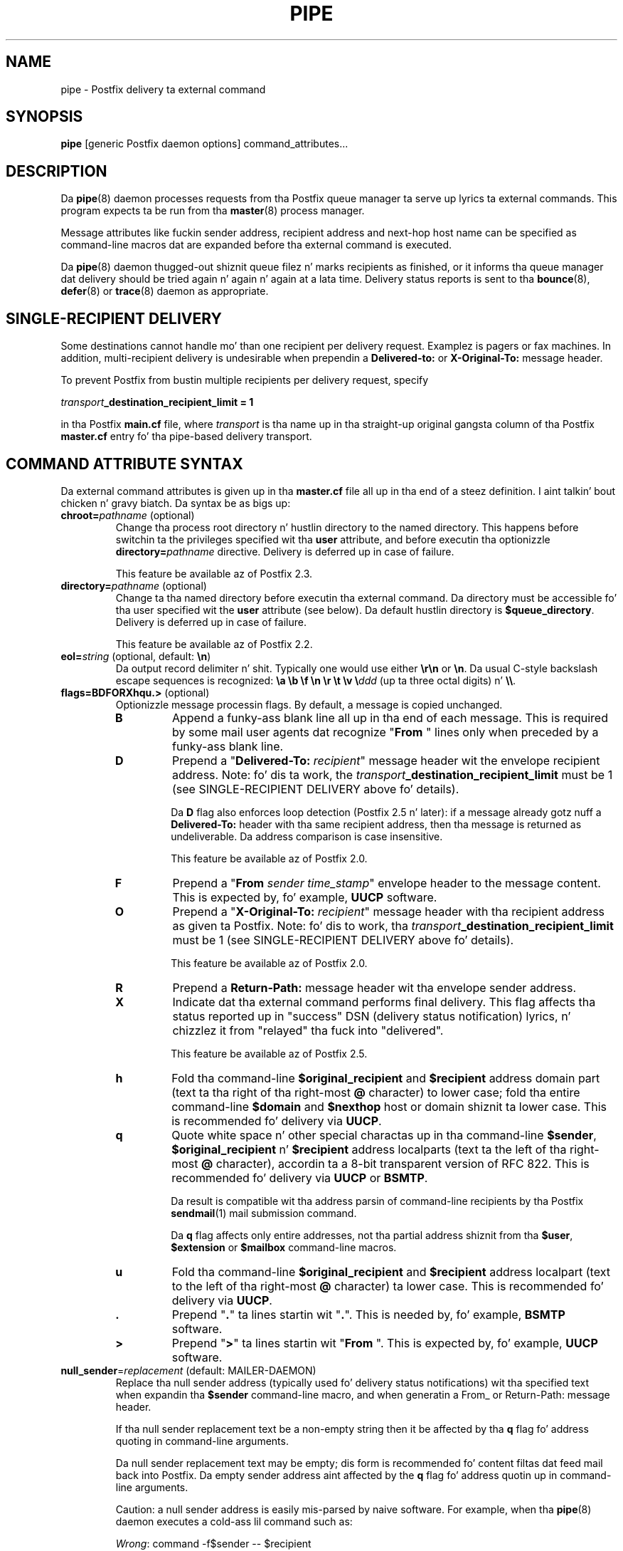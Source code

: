 .TH PIPE 8 
.ad
.fi
.SH NAME
pipe
\-
Postfix delivery ta external command
.SH "SYNOPSIS"
.na
.nf
\fBpipe\fR [generic Postfix daemon options] command_attributes...
.SH DESCRIPTION
.ad
.fi
Da \fBpipe\fR(8) daemon processes requests from tha Postfix queue
manager ta serve up lyrics ta external commands.
This program expects ta be run from tha \fBmaster\fR(8) process
manager.

Message attributes like fuckin sender address, recipient address and
next-hop host name can be specified as command-line macros dat are
expanded before tha external command is executed.

Da \fBpipe\fR(8) daemon thugged-out shiznit queue filez n' marks recipients
as finished, or it informs tha queue manager dat delivery should
be tried again n' again n' again at a lata time. Delivery status reports is sent
to tha \fBbounce\fR(8), \fBdefer\fR(8) or \fBtrace\fR(8) daemon as
appropriate.
.SH "SINGLE-RECIPIENT DELIVERY"
.na
.nf
.ad
.fi
Some destinations cannot handle mo' than one recipient per
delivery request. Examplez is pagers or fax machines.
In addition, multi-recipient delivery is undesirable when
prependin a \fBDelivered-to:\fR or \fBX-Original-To:\fR
message header.

To prevent Postfix from bustin  multiple recipients per delivery
request, specify
.sp
.nf
    \fItransport\fB_destination_recipient_limit = 1\fR
.fi

in tha Postfix \fBmain.cf\fR file, where \fItransport\fR
is tha name up in tha straight-up original gangsta column of tha Postfix \fBmaster.cf\fR
entry fo' tha pipe-based delivery transport.
.SH "COMMAND ATTRIBUTE SYNTAX"
.na
.nf
.ad
.fi
Da external command attributes is given up in tha \fBmaster.cf\fR
file all up in tha end of a steez definition. I aint talkin' bout chicken n' gravy biatch.  Da syntax be as bigs up:
.IP "\fBchroot=\fIpathname\fR (optional)"
Change tha process root directory n' hustlin directory to
the named directory. This happens before switchin ta the
privileges specified wit tha \fBuser\fR attribute, and
before executin tha optionizzle \fBdirectory=\fIpathname\fR
directive. Delivery is deferred up in case of failure.
.sp
This feature be available az of Postfix 2.3.
.IP "\fBdirectory=\fIpathname\fR (optional)"
Change ta tha named directory before executin tha external command.
Da directory must be accessible fo' tha user specified wit the
\fBuser\fR attribute (see below).
Da default hustlin directory is \fB$queue_directory\fR.
Delivery is deferred up in case of failure.
.sp
This feature be available az of Postfix 2.2.
.IP "\fBeol=\fIstring\fR (optional, default: \fB\en\fR)"
Da output record delimiter n' shit. Typically one would use either
\fB\er\en\fR or \fB\en\fR. Da usual C-style backslash escape
sequences is recognized: \fB\ea \eb \ef \en \er \et \ev
\e\fIddd\fR (up ta three octal digits) n' \fB\e\e\fR.
.IP "\fBflags=BDFORXhqu.>\fR (optional)"
Optionizzle message processin flags. By default, a message is
copied unchanged.
.RS
.IP \fBB\fR
Append a funky-ass blank line all up in tha end of each message. This is required
by some mail user agents dat recognize "\fBFrom \fR" lines only
when preceded by a funky-ass blank line.
.IP \fBD\fR
Prepend a "\fBDelivered-To: \fIrecipient\fR" message header wit the
envelope recipient address. Note: fo' dis ta work, the
\fItransport\fB_destination_recipient_limit\fR must be 1
(see SINGLE-RECIPIENT DELIVERY above fo' details).
.sp
Da \fBD\fR flag also enforces loop detection (Postfix 2.5 n' later):
if a message already gotz nuff a \fBDelivered-To:\fR header
with tha same recipient address, then tha message is
returned as undeliverable. Da address comparison is case
insensitive.
.sp
This feature be available az of Postfix 2.0.
.IP \fBF\fR
Prepend a "\fBFrom \fIsender time_stamp\fR" envelope header to
the message content.
This is expected by, fo' example, \fBUUCP\fR software.
.IP \fBO\fR
Prepend a "\fBX-Original-To: \fIrecipient\fR" message header
with tha recipient address as given ta Postfix. Note: fo' dis to
work, tha \fItransport\fB_destination_recipient_limit\fR must be 1
(see SINGLE-RECIPIENT DELIVERY above fo' details).
.sp
This feature be available az of Postfix 2.0.
.IP \fBR\fR
Prepend a \fBReturn-Path:\fR message header wit tha envelope sender
address.
.IP \fBX\fR
Indicate dat tha external command performs final delivery.
This flag affects tha status reported up in "success" DSN
(delivery status notification) lyrics, n' chizzlez it
from "relayed" tha fuck into "delivered".
.sp
This feature be available az of Postfix 2.5.
.IP \fBh\fR
Fold tha command-line \fB$original_recipient\fR and
\fB$recipient\fR address domain part
(text ta tha right of tha right-most \fB@\fR character) to
lower case; fold tha entire command-line \fB$domain\fR and
\fB$nexthop\fR host or domain shiznit ta lower case.
This is recommended fo' delivery via \fBUUCP\fR.
.IP \fBq\fR
Quote white space n' other special charactas up in tha command-line
\fB$sender\fR, \fB$original_recipient\fR n' \fB$recipient\fR
address localparts (text ta the
left of tha right-most \fB@\fR character), accordin ta a 8-bit
transparent version of RFC 822.
This is recommended fo' delivery via \fBUUCP\fR or \fBBSMTP\fR.
.sp
Da result is compatible wit tha address parsin of command-line
recipients by tha Postfix \fBsendmail\fR(1) mail submission command.
.sp
Da \fBq\fR flag affects only entire addresses, not tha partial
address shiznit from tha \fB$user\fR, \fB$extension\fR or
\fB$mailbox\fR command-line macros.
.IP \fBu\fR
Fold tha command-line \fB$original_recipient\fR and
\fB$recipient\fR address localpart (text to
the left of tha right-most \fB@\fR character) ta lower case.
This is recommended fo' delivery via \fBUUCP\fR.
.IP \fB.\fR
Prepend "\fB.\fR" ta lines startin wit "\fB.\fR". This is needed
by, fo' example, \fBBSMTP\fR software.
.IP \fB>\fR
Prepend "\fB>\fR" ta lines startin wit "\fBFrom \fR". This is expected
by, fo' example, \fBUUCP\fR software.
.RE
.IP "\fBnull_sender\fR=\fIreplacement\fR (default: MAILER-DAEMON)"
Replace tha null sender address (typically used fo' delivery
status notifications) wit tha specified text
when expandin tha \fB$sender\fR command-line macro, and
when generatin a From_ or Return-Path: message header.

If tha null sender replacement text be a non-empty string
then it be affected by tha \fBq\fR flag fo' address quoting
in command-line arguments.

Da null sender replacement text may be empty; dis form
is recommended fo' content filtas dat feed mail back into
Postfix. Da empty sender address aint affected by the
\fBq\fR flag fo' address quotin up in command-line arguments.
.sp
Caution: a null sender address is easily mis-parsed by
naive software. For example, when tha \fBpipe\fR(8) daemon
executes a cold-ass lil command such as:
.sp
.nf
    \fIWrong\fR: command -f$sender -- $recipient
.fi
.IP
the command will mis-parse tha -f option value when the
sender address be a null string.  For erect parsing,
specify \fB$sender\fR as a argument by itself:
.sp
.nf
    \fIRight\fR: command -f $sender -- $recipient
.fi
.IP
This feature be available az of Postfix 2.3.
.IP "\fBsize\fR=\fIsize_limit\fR (optional)"
Don't serve up lyrics dat exceed dis size limit (in
bytes); return dem ta tha sender instead.
.IP "\fBuser\fR=\fIusername\fR (required)"
.IP "\fBuser\fR=\fIusername\fR:\fIgroupname\fR"
Execute tha external command wit tha user ID n' crew ID of the
specified \fIusername\fR.  Da software refuses ta execute
commandz wit root privileges, or wit tha privilegez of the
mail system balla n' shit. If \fIgroupname\fR is specified, the
correspondin crew ID is used instead of tha crew ID of
\fIusername\fR.
.IP "\fBargv\fR=\fIcommand\fR... (required)"
Da command ta be executed. Y'all KNOW dat shit, muthafucka! This type'a shiznit happens all tha time. This must be specified as the
last command attribute.
Da command is executed directly, i.e. without interpretation of
shell meta charactas by a gangbangin' finger-lickin' dirty-ass shell command interpreter.
.sp
In tha command argument vector, tha followin macros is recognized
and replaced wit correspondin shiznit from tha Postfix queue
manager delivery request.
.sp
In addizzle ta tha form ${\fIname\fR}, tha forms $\fIname\fR and
$(\fIname\fR) is also recognized. Y'all KNOW dat shit, muthafucka!  Specify \fB$$\fR where a single
\fB$\fR is wanted.
.RS
.IP \fB${\fBclient_address\fR}\fR
This macro expandz ta tha remote client network address.
.sp
This feature be available az of Postfix 2.2.
.IP \fB${\fBclient_helo\fR}\fR
This macro expandz ta tha remote client HELO command parameter.
.sp
This feature be available az of Postfix 2.2.
.IP \fB${\fBclient_hostname\fR}\fR
This macro expandz ta tha remote client hostname.
.sp
This feature be available az of Postfix 2.2.
.IP \fB${\fBclient_port\fR}\fR
This macro expandz ta tha remote client TCP port number.
.sp
This feature be available az of Postfix 2.5.
.IP \fB${\fBclient_protocol\fR}\fR
This macro expandz ta tha remote client protocol.
.sp
This feature be available az of Postfix 2.2.
.IP \fB${\fBdomain\fR}\fR
This macro expandz ta tha domain portion of tha recipient
address.  For example, wit a address \fIuser+foo@domain\fR
the domain is \fIdomain\fR.
.sp
This shiznit is modified by tha \fBh\fR flag fo' case folding.
.sp
This feature be available az of Postfix 2.5.
.IP \fB${\fBextension\fR}\fR
This macro expandz ta tha extension part of a recipient address.
For example, wit a address \fIuser+foo@domain\fR tha extension is
\fIfoo\fR.
.sp
A command-line argument dat gotz nuff \fB${\fBextension\fR}\fR expands
into as nuff command-line arguments as there be recipients.
.sp
This shiznit is modified by tha \fBu\fR flag fo' case folding.
.IP \fB${\fBmailbox\fR}\fR
This macro expandz ta tha complete local part of a recipient address.
For example, wit a address \fIuser+foo@domain\fR tha mailbox is
\fIuser+foo\fR.
.sp
A command-line argument dat gotz nuff \fB${\fBmailbox\fR}\fR
expandz ta as nuff command-line arguments as there be recipients.
.sp
This shiznit is modified by tha \fBu\fR flag fo' case folding.
.IP \fB${\fBnexthop\fR}\fR
This macro expandz ta tha next-hop hostname.
.sp
This shiznit is modified by tha \fBh\fR flag fo' case folding.
.IP \fB${\fBoriginal_recipient\fR}\fR
This macro expandz ta tha complete recipient address before any
address rewritin or aliasing.
.sp
A command-line argument dat gotz nuff
\fB${\fBoriginal_recipient\fR}\fR expandz ta as many
command-line arguments as there be recipients.
.sp
This shiznit is modified by tha \fBhqu\fR flags fo' quoting
and case folding.
.sp
This feature be available az of Postfix 2.5.
.IP \fB${\fBrecipient\fR}\fR
This macro expandz ta tha complete recipient address.
.sp
A command-line argument dat gotz nuff \fB${\fBrecipient\fR}\fR
expandz ta as nuff command-line arguments as there be recipients.
.sp
This shiznit is modified by tha \fBhqu\fR flags fo' quoting
and case folding.
.IP \fB${\fBsasl_method\fR}\fR
This macro expandz ta tha name of tha SASL authentication
mechanizzle up in tha AUTH command when tha Postfix SMTP server
received tha message.
.sp
This feature be available az of Postfix 2.2.
.IP \fB${\fBsasl_sender\fR}\fR
This macro expandz ta tha SASL sender name (i.e. tha original
submitta as per RFC 4954) up in tha MAIL FROM command when
the Postfix SMTP server received tha message.
.sp
This feature be available az of Postfix 2.2.
.IP \fB${\fBsasl_username\fR}\fR
This macro expandz ta tha SASL user name up in tha AUTH command
when tha Postfix SMTP server received tha message.
.sp
This feature be available az of Postfix 2.2.
.IP \fB${\fBsender\fR}\fR
This macro expandz ta tha envelope sender address. By default,
the null sender address expandz ta MAILER-DAEMON; dis can
be chizzled wit tha \fBnull_sender\fR attribute, as busted lyrics about
above.
.sp
This shiznit is modified by tha \fBq\fR flag fo' quoting.
.IP \fB${\fBsize\fR}\fR
This macro expandz ta Postfixz scam of tha message size, which
is a approximation of tha size of tha message as delivered.
.IP \fB${\fBuser\fR}\fR
This macro expandz ta tha username part of a recipient address.
For example, wit a address \fIuser+foo@domain\fR tha username
part is \fIuser\fR.
.sp
A command-line argument dat gotz nuff \fB${\fBuser\fR}\fR expands
into as nuff command-line arguments as there be recipients.
.sp
This shiznit is modified by tha \fBu\fR flag fo' case folding.
.RE
.SH "STANDARDS"
.na
.nf
RFC 3463 (Enhanced status codes)
.SH DIAGNOSTICS
.ad
.fi
Command exit status codes is sposed ta fuckin
follow tha conventions defined up in <\fBsysexits.h\fR>.
Exit status 0 means aiiight successful completion.

In tha case of a non-zero exit status, a limited amount of
command output is reported up in a delivery status notification.
When tha output begins wit a 4.X.X or 5.X.X enhanced status
code, tha status code takes precedence over tha non-zero
exit status (Postfix version 2.3 n' later).

Problems n' transactions is logged ta \fBsyslogd\fR(8).
Corrupted message filez is marked so dat tha queue manager
can move dem ta tha \fBcorrupt\fR queue fo' further inspection.
.SH "SECURITY"
.na
.nf
.fi
.ad
This program needz a thugged-out dual personalitizzle 1) ta access tha private
Postfix queue n' IPC mechanisms, n' 2) ta execute external
commandz as tha specified user n' shit. Well shiiiit, it is therefore securitizzle sensitive.
.SH "CONFIGURATION PARAMETERS"
.na
.nf
.ad
.fi
Changes ta \fBmain.cf\fR is picked up automatically as \fBpipe\fR(8)
processes run fo' only a limited amount of time. Use tha command
"\fBpostfix reload\fR" ta speed up a cold-ass lil chizzle.

Da text below serves up only a parameta summary. Right back up in yo muthafuckin ass. See
\fBpostconf\fR(5) fo' mo' details includin examples.
.SH "RESOURCE AND RATE CONTROLS"
.na
.nf
.ad
.fi
In tha text below, \fItransport\fR is tha straight-up original gangsta field up in a
\fBmaster.cf\fR entry.
.IP "\fItransport\fB_destination_concurrency_limit ($default_destination_concurrency_limit)\fR"
Limit tha number of parallel deliveries ta tha same destination,
for delivery via tha named \fItransport\fR.
Da limit is enforced by tha Postfix queue manager.
.IP "\fItransport\fB_destination_recipient_limit ($default_destination_recipient_limit)\fR"
Limit tha number of recipients per message delivery, fo' delivery
via tha named \fItransport\fR.
Da limit is enforced by tha Postfix queue manager.
.IP "\fItransport\fB_time_limit ($command_time_limit)\fR"
Limit tha time fo' delivery ta external command, fo' delivery via
the named \fItransport\fR.
Da limit is enforced by tha pipe delivery agent.

Postfix 2.4 n' lata support a suffix dat specifies the
time unit: s (seconds), m (minutes), h (hours), d (days),
w (weeks). Da default time unit is seconds.
.SH "MISCELLANEOUS CONTROLS"
.na
.nf
.ad
.fi
.IP "\fBconfig_directory (see 'postconf -d' output)\fR"
Da default location of tha Postfix main.cf n' master.cf
configuration files.
.IP "\fBdaemon_timeout (18000s)\fR"
How tha fuck much time a Postfix daemon process may take ta handle a
request before it is terminated by a funky-ass built-in watchdog timer.
.IP "\fBdelay_logging_resolution_limit (2)\fR"
Da maximal number of digits afta tha decimal point when logging
sub-second delay joints.
.IP "\fBexport_environment (see 'postconf -d' output)\fR"
Da list of environment variablez dat a Postfix process will export
to non-Postfix processes.
.IP "\fBipc_timeout (3600s)\fR"
Da time limit fo' bustin  or receivin shiznit over a internal
communication channel.
.IP "\fBmail_balla (postfix)\fR"
Da UNIX system account dat owns tha Postfix queue n' most Postfix
daemon processes.
.IP "\fBmax_idle (100s)\fR"
Da maximum amount of time dat a idle Postfix daemon process waits
for a incomin connection before terminatin voluntarily.
.IP "\fBmax_use (100)\fR"
Da maximal number of incomin connections dat a Postfix daemon
process will steez before terminatin voluntarily.
.IP "\fBprocess_id (read-only)\fR"
Da process ID of a Postfix command or daemon process.
.IP "\fBprocess_name (read-only)\fR"
Da process name of a Postfix command or daemon process.
.IP "\fBqueue_directory (see 'postconf -d' output)\fR"
Da location of tha Postfix top-level queue directory.
.IP "\fBrecipient_delimita (empty)\fR"
Da separator between user names n' address extensions (user+foo).
.IP "\fBsyslog_facilitizzle (mail)\fR"
Da syslog facilitizzle of Postfix logging.
.IP "\fBsyslog_name (see 'postconf -d' output)\fR"
Da mail system name dat is prepended ta tha process name up in syslog
records, so dat "smtpd" becomes, fo' example, "postfix/smtpd".
.SH "SEE ALSO"
.na
.nf
qmgr(8), queue manager
bounce(8), delivery status reports
postconf(5), configuration parameters
master(5), generic daemon options
master(8), process manager
syslogd(8), system logging
.SH "LICENSE"
.na
.nf
.ad
.fi
Da Secure Maila license must be distributed wit dis software.
.SH "AUTHOR(S)"
.na
.nf
Wietse Venema
IBM T.J. Watson Research
P.O. Box 704
Yorktown Heights, NY 10598, USA
